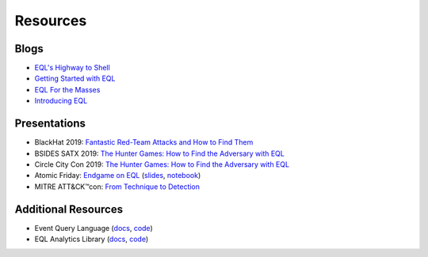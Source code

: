 ===========
Resources
===========


Blogs
^^^^^
* `EQL's Highway to Shell <https://www.endgame.com/blog/technical-blog/eql-highway-shell>`__
* `Getting Started with EQL <https://www.endgame.com/blog/technical-blog/getting-started-eql>`__
* `EQL For the Masses <https://www.endgame.com/blog/technical-blog/eql-for-the-masses>`__
* `Introducing EQL <https://www.endgame.com/blog/technical-blog/introducing-event-query-language>`__


Presentations
^^^^^^^^^^^^^
* BlackHat 2019: `Fantastic Red-Team Attacks and How to Find Them <https://www.blackhat.com/us-19/briefings/schedule/index.html#fantastic-red-team-attacks-and-how-to-find-them-16540>`__
* BSIDES SATX 2019: `The Hunter Games: How to Find the Adversary with EQL <https://www.bsidessatx.com/presentations-2019.html>`__
* Circle City Con 2019: `The Hunter Games: How to Find the Adversary with EQL <https://www.youtube.com/watch?v=K47gX3WHcm8>`__
* Atomic Friday: `Endgame on EQL  <https://www.youtube.com/watch?v=yvqxS5Bjc-s>`__
  (`slides <https://eql.readthedocs.io/en/latest/_static/eql-crash-course.pdf>`__,
  `notebook <_static/eql-crash-course.ipynb>`__)
* MITRE ATT&CK™con: `From Technique to Detection  <https://www.youtube.com/watch?v=a3hIIzJrH14>`__


Additional Resources
^^^^^^^^^^^^^^^^^^^^
* Event Query Language (`docs <https://eql.readthedocs.io/>`__, `code <https://github.com/endgameinc/eql>`__)
* EQL Analytics Library (`docs <https://eqllib.readthedocs.io/>`__, `code <https://github.com/endgameinc/eqllib>`__)
